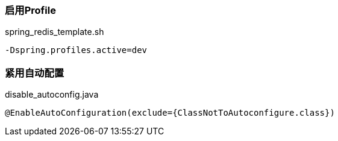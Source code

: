 === 启用Profile

[source,shell]
.spring_redis_template.sh
----
-Dspring.profiles.active=dev
----

=== 紧用自动配置

[source,shell]
.disable_autoconfig.java
----
@EnableAutoConfiguration(exclude={ClassNotToAutoconfigure.class})
----
